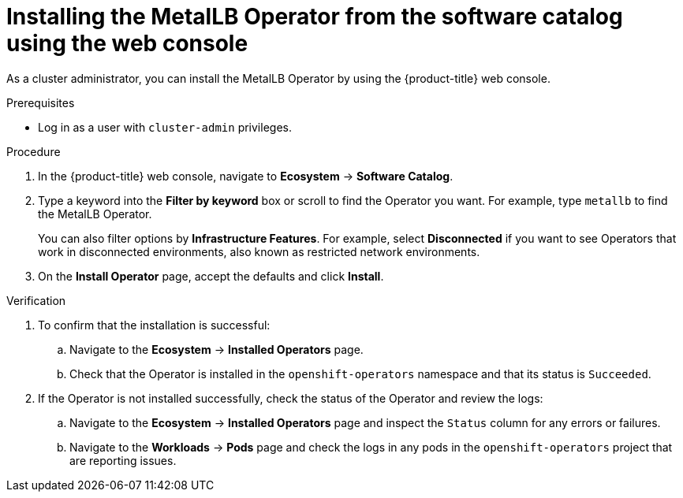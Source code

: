 // Module included in the following assemblies:
//
// * networking/metallb/metallb-operator-install.adoc

:_mod-docs-content-type: PROCEDURE
[id="installing-the-metallb-operator-using-web-console_{context}"]
= Installing the MetalLB Operator from the software catalog using the web console

As a cluster administrator, you can install the MetalLB Operator by using the {product-title} web console.

.Prerequisites

* Log in as a user with `cluster-admin` privileges.

.Procedure

. In the {product-title} web console, navigate to *Ecosystem* -> *Software Catalog*.

. Type a keyword into the *Filter by keyword* box or scroll to find the Operator you want. For example, type `metallb` to find the MetalLB Operator.
+
You can also filter options by *Infrastructure Features*. For example, select *Disconnected* if you want to see Operators that work in disconnected environments, also known as restricted network environments.

. On the *Install Operator* page, accept the defaults and click *Install*.

.Verification

. To confirm that the installation is successful:

.. Navigate to the *Ecosystem* -> *Installed Operators* page.

.. Check that the Operator is installed in the `openshift-operators` namespace and that its status is `Succeeded`.

. If the Operator is not installed successfully, check the status of the Operator and review the logs:

.. Navigate to the *Ecosystem* -> *Installed Operators* page and inspect the `Status` column for any errors or failures.

.. Navigate to the *Workloads* -> *Pods* page and check the logs in any pods in the `openshift-operators` project that are reporting issues.
